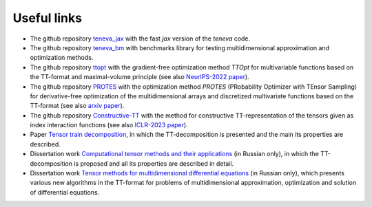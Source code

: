Useful links
============

- The github repository `teneva_jax <https://github.com/AndreiChertkov/teneva_jax>`_ with the fast `jax` version of the `teneva` code.

- The github repository `teneva_bm <https://github.com/AndreiChertkov/teneva_bm>`_ with benchmarks library for testing multidimensional approximation and optimization methods.

- The github repository `ttopt <https://github.com/AndreiChertkov/ttopt>`_ with the gradient-free optimization method `TTOpt` for multivariable functions based on the TT-format and maximal-volume principle (see also `NeurIPS-2022 paper <https://proceedings.neurips.cc/paper_files/paper/2022/hash/a730abbcd6cf4a371ca9545db5922442-Abstract-Conference.html>`_).

- The github repository `PROTES <https://github.com/anabatsh/PROTES>`_ with the optimization method `PROTES` (PRobability Optimizer with TEnsor Sampling) for derivative-free optimization of the multidimensional arrays and discretized multivariate functions based on the TT-format (see also `arxiv paper <https://arxiv.org/pdf/2301.12162.pdf>`_).

- The github repository `Constructive-TT <https://github.com/G-Ryzhakov/Constructive-TT>`_ with the method for constructive TT-representation of the tensors given as index interaction functions (see also `ICLR-2023 paper <https://openreview.net/forum?id=yLzLfM-Esnu>`_).

- Paper `Tensor train decomposition <https://sites.pitt.edu/~sjh95/related_papers/tensor_train_decomposition.pdf>`_, in which the TT-decomposition is presented and the main its properties are described.

- Dissertation work `Computational tensor methods and their applications <https://disk.yandex.ru/i/JEQXcFQlGuntyQ>`_ (in Russian only), in which the TT-decomposition is proposed and all its properties are described in detail.

- Dissertation work `Tensor methods for multidimensional differential equations <https://www.hse.ru/sci/diss/847453144>`_ (in Russian only), which presents various new algorithms in the TT-format for problems of multidimensional approximation, optimization and solution of differential equations.
